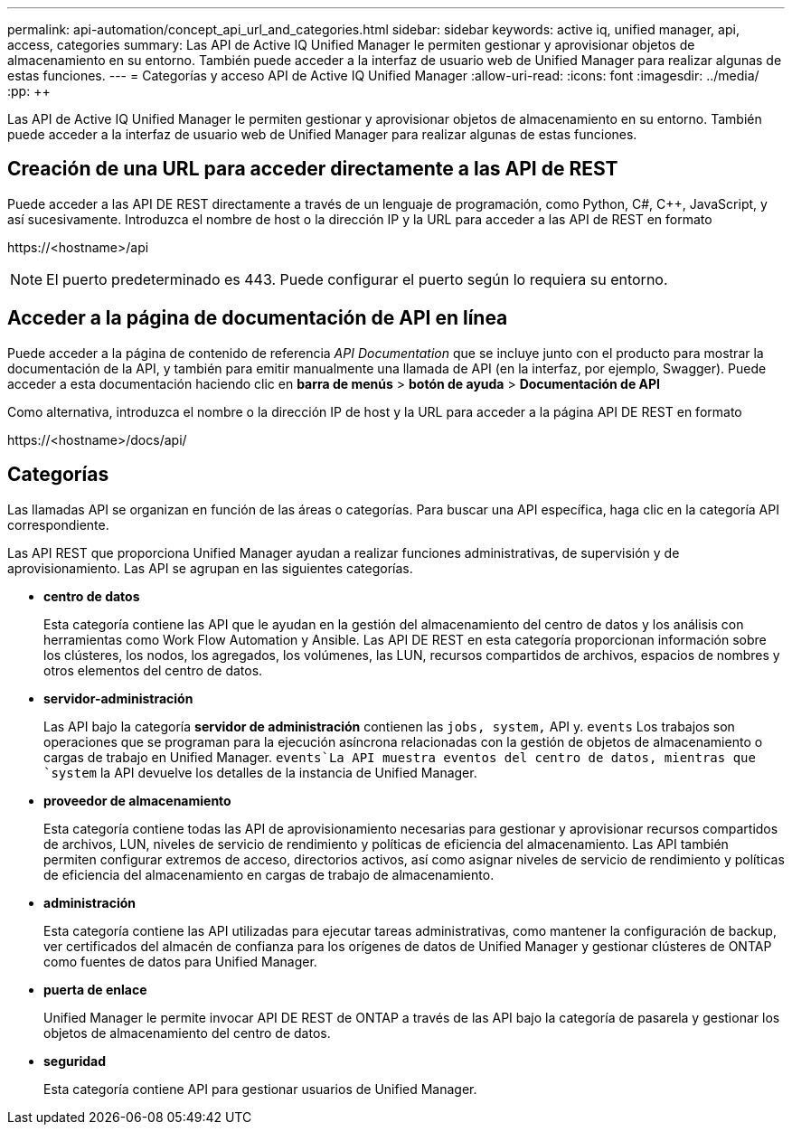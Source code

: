 ---
permalink: api-automation/concept_api_url_and_categories.html 
sidebar: sidebar 
keywords: active iq, unified manager, api, access, categories 
summary: Las API de Active IQ Unified Manager le permiten gestionar y aprovisionar objetos de almacenamiento en su entorno. También puede acceder a la interfaz de usuario web de Unified Manager para realizar algunas de estas funciones. 
---
= Categorías y acceso API de Active IQ Unified Manager
:allow-uri-read: 
:icons: font
:imagesdir: ../media/
:pp: &#43;&#43;


[role="lead"]
Las API de Active IQ Unified Manager le permiten gestionar y aprovisionar objetos de almacenamiento en su entorno. También puede acceder a la interfaz de usuario web de Unified Manager para realizar algunas de estas funciones.



== Creación de una URL para acceder directamente a las API de REST

Puede acceder a las API DE REST directamente a través de un lenguaje de programación, como Python, C#, C{pp}, JavaScript, y así sucesivamente. Introduzca el nombre de host o la dirección IP y la URL para acceder a las API de REST en formato

+https://<hostname>/api+

[NOTE]
====
El puerto predeterminado es 443. Puede configurar el puerto según lo requiera su entorno.

====


== Acceder a la página de documentación de API en línea

Puede acceder a la página de contenido de referencia _API Documentation_ que se incluye junto con el producto para mostrar la documentación de la API, y también para emitir manualmente una llamada de API (en la interfaz, por ejemplo, Swagger). Puede acceder a esta documentación haciendo clic en *barra de menús* > *botón de ayuda* > *Documentación de API*

Como alternativa, introduzca el nombre o la dirección IP de host y la URL para acceder a la página API DE REST en formato

+https://<hostname>/docs/api/+



== Categorías

Las llamadas API se organizan en función de las áreas o categorías. Para buscar una API específica, haga clic en la categoría API correspondiente.

Las API REST que proporciona Unified Manager ayudan a realizar funciones administrativas, de supervisión y de aprovisionamiento. Las API se agrupan en las siguientes categorías.

* *centro de datos*
+
Esta categoría contiene las API que le ayudan en la gestión del almacenamiento del centro de datos y los análisis con herramientas como Work Flow Automation y Ansible. Las API DE REST en esta categoría proporcionan información sobre los clústeres, los nodos, los agregados, los volúmenes, las LUN, recursos compartidos de archivos, espacios de nombres y otros elementos del centro de datos.

* *servidor-administración*
+
Las API bajo la categoría *servidor de administración* contienen las `jobs, system,` API y. `events` Los trabajos son operaciones que se programan para la ejecución asíncrona relacionadas con la gestión de objetos de almacenamiento o cargas de trabajo en Unified Manager.  `events`La API muestra eventos del centro de datos, mientras que `system` la API devuelve los detalles de la instancia de Unified Manager.

* *proveedor de almacenamiento*
+
Esta categoría contiene todas las API de aprovisionamiento necesarias para gestionar y aprovisionar recursos compartidos de archivos, LUN, niveles de servicio de rendimiento y políticas de eficiencia del almacenamiento. Las API también permiten configurar extremos de acceso, directorios activos, así como asignar niveles de servicio de rendimiento y políticas de eficiencia del almacenamiento en cargas de trabajo de almacenamiento.

* *administración*
+
Esta categoría contiene las API utilizadas para ejecutar tareas administrativas, como mantener la configuración de backup, ver certificados del almacén de confianza para los orígenes de datos de Unified Manager y gestionar clústeres de ONTAP como fuentes de datos para Unified Manager.

* *puerta de enlace*
+
Unified Manager le permite invocar API DE REST de ONTAP a través de las API bajo la categoría de pasarela y gestionar los objetos de almacenamiento del centro de datos.

* *seguridad*
+
Esta categoría contiene API para gestionar usuarios de Unified Manager.


